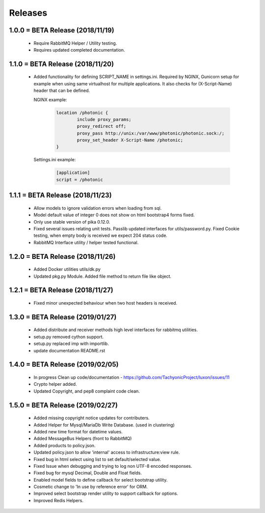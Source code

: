 Releases
########

1.0.0 = BETA Release (2018/11/19)
---------------------------------

   * Require RabbitMQ Helper / Utility testing.
   * Requires updated completed documentation.

1.1.0 = BETA Release (2018/11/20)
---------------------------------

    * Added functionality for defining SCRIPT_NAME in settings.ini.
      Required by NGINX, Gunicorn setup for example when
      using same virtualhost for multiple applications.
      It also checks for (X-Script-Name) header that can be defined.

      NGINX example:

        .. code::

                location /photonic {
                        include proxy_params;
                        proxy_redirect off;
                        proxy_pass http://unix:/var/www/photonic/photonic.sock:/;
                        proxy_set_header X-Script-Name /photonic;
                }

      Settings.ini example:

         .. code::

                [application]
                script = /photonic


1.1.1 = BETA Release (2018/11/23)
---------------------------------

   * Allow models to ignore validation errors when loading from sql.
   * Model default value of integer 0 does not show on html bootstrap4 forms fixed.
   * Only use stable version of pika 0.12.0.
   * Fixed several issues relating unit tests.
     Passlib updated interfaces for utils/password.py.
     Fixed Cookie testing, when empty body is received we expect 204 status code.
   * RabbitMQ Interface utility / helper tested functional.

1.2.0 = BETA Release (2018/11/26)
---------------------------------

   * Added Docker utilities utils/dk.py
   * Updated pkg.py Module. 
     Added file method to return file like object.

1.2.1 = BETA Release (2018/11/27)
---------------------------------

   * Fixed minor unexpected behaviour when two host headers is received.

1.3.0 = BETA Release (2019/01/27)
---------------------------------

   * Added distribute and receiver methods high level interfaces for
     rabbitmq utilities.
   * setup.py removed cython support.
   * setup.py replaced imp with importlib.
   * update documentation README.rst

1.4.0 = BETA Release (2019/02/05)
---------------------------------

   * In progress Clean up code/documentation - https://github.com/TachyonicProject/luxon/issues/11
   * Crypto helper added.
   * Updated Copyright, and pep8 complaint code clean.

1.5.0 = BETA Release (2019/02/27)
---------------------------------
   * Added missing copyright notice updates for contributers.
   * Added Helper for Mysql/MariaDb Write Database. (used in clustering)
   * Added new time format for datetime values.
   * Added MessageBus Helpers (front to RabbitMQ)
   * Added products to policy.json.
   * Updated policy.json to allow 'internal' access to infrastructure:view rule.
   * Fixed bug in html select using list to set default/selected value.
   * Fixed Issue when debugging and trying to log non UTF-8 encoded responses.
   * Fixed bug for mysql Decimal, Double and Float fields.
   * Enabled model fields to define callback for select bootstrap utility.
   * Cosmetic change to 'In use by reference error' for ORM.
   * Improved select bootstrap render utility to support callback for options.
   * Improved Redis Helpers.

